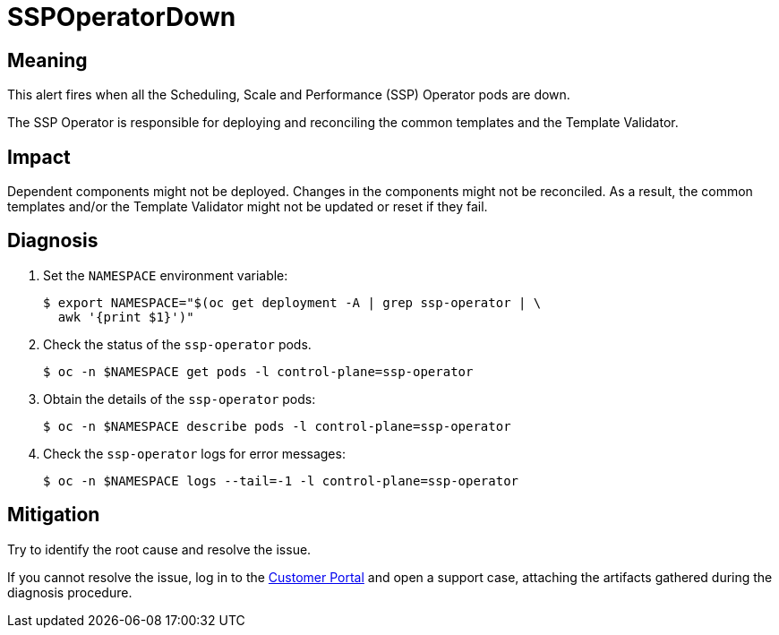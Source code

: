 // Automatically generated by 'runbook-conversion.sh'. Do not edit.
// Module included in the following assemblies:
//
// * virt/logging_events_monitoring/virt-runbooks.adoc

:_mod-docs-content-type: REFERENCE
[id="virt-runbook-sspoperatordown_{context}"]
= SSPOperatorDown

[discrete]
[id="meaning-sspoperatordown_{context}"]
== Meaning

This alert fires when all the Scheduling, Scale and Performance (SSP) Operator
pods are down.

The SSP Operator is responsible for deploying and reconciling the common
templates and the Template Validator.

[discrete]
[id="impact-sspoperatordown_{context}"]
== Impact

Dependent components might not be deployed. Changes in the components might
not be reconciled. As a result, the common templates and/or the Template
Validator might not be updated or reset if they fail.

[discrete]
[id="diagnosis-sspoperatordown_{context}"]
== Diagnosis

. Set the `NAMESPACE` environment variable:
+
[source,terminal]
----
$ export NAMESPACE="$(oc get deployment -A | grep ssp-operator | \
  awk '{print $1}')"
----

. Check the status of the `ssp-operator` pods.
+
[source,terminal]
----
$ oc -n $NAMESPACE get pods -l control-plane=ssp-operator
----

. Obtain the details of the `ssp-operator` pods:
+
[source,terminal]
----
$ oc -n $NAMESPACE describe pods -l control-plane=ssp-operator
----

. Check the `ssp-operator` logs for error messages:
+
[source,terminal]
----
$ oc -n $NAMESPACE logs --tail=-1 -l control-plane=ssp-operator
----

[discrete]
[id="mitigation-sspoperatordown_{context}"]
== Mitigation

Try to identify the root cause and resolve the issue.

If you cannot resolve the issue, log in to the
link:https://access.redhat.com[Customer Portal] and open a support case,
attaching the artifacts gathered during the diagnosis procedure.
